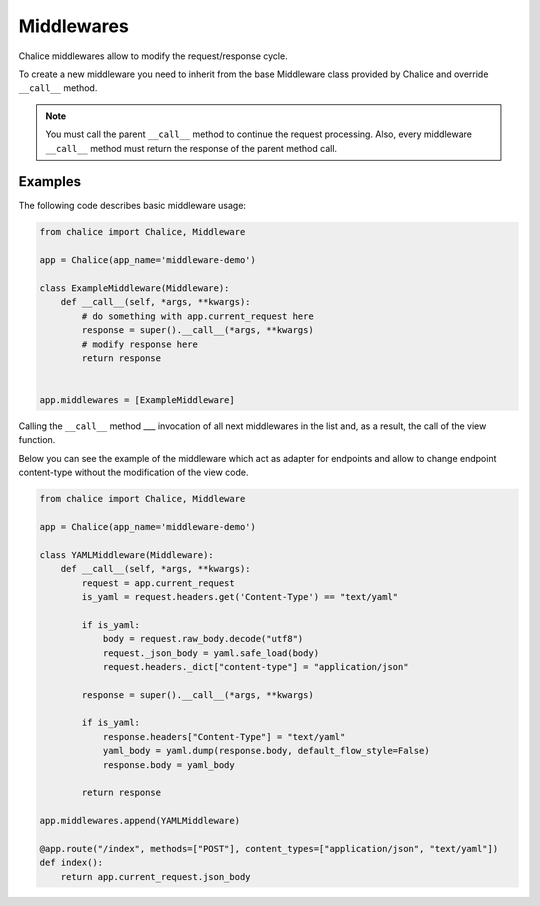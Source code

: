 Middlewares
===========

Chalice middlewares allow to modify the request/response cycle.

To create a new middleware you need to inherit from the base Middleware class
provided by Chalice and override ``__call__`` method.


.. note::

  You must call the parent ``__call__`` method to continue the request
  processing. Also, every middleware ``__call__`` method must return the
  response of the parent method call.


Examples
--------

The following code describes basic middleware usage:

.. code-block:: python

    from chalice import Chalice, Middleware

    app = Chalice(app_name='middleware-demo')

    class ExampleMiddleware(Middleware):
        def __call__(self, *args, **kwargs):
            # do something with app.current_request here
            response = super().__call__(*args, **kwargs)
            # modify response here
            return response


    app.middlewares = [ExampleMiddleware]

Сalling the ``__call__`` method ___ invocation of all next middlewares in
the list and, as a result, the call of the view function.

Below you can see the example of the middleware which act as adapter
for endpoints and allow to change endpoint content-type without
the modification of the view code.

.. code-block:: python

    from chalice import Chalice, Middleware

    app = Chalice(app_name='middleware-demo')

    class YAMLMiddleware(Middleware):
        def __call__(self, *args, **kwargs):
            request = app.current_request
            is_yaml = request.headers.get('Content-Type') == "text/yaml"

            if is_yaml:
                body = request.raw_body.decode("utf8")
                request._json_body = yaml.safe_load(body)
                request.headers._dict["content-type"] = "application/json"

            response = super().__call__(*args, **kwargs)

            if is_yaml:
                response.headers["Content-Type"] = "text/yaml"
                yaml_body = yaml.dump(response.body, default_flow_style=False)
                response.body = yaml_body

            return response

    app.middlewares.append(YAMLMiddleware)

    @app.route("/index", methods=["POST"], content_types=["application/json", "text/yaml"])
    def index():
        return app.current_request.json_body
